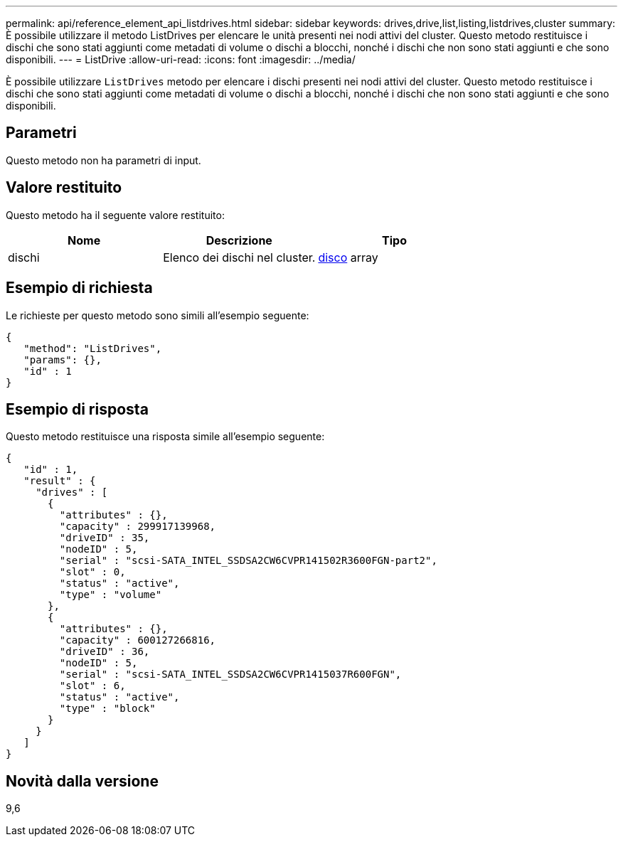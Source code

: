 ---
permalink: api/reference_element_api_listdrives.html 
sidebar: sidebar 
keywords: drives,drive,list,listing,listdrives,cluster 
summary: È possibile utilizzare il metodo ListDrives per elencare le unità presenti nei nodi attivi del cluster. Questo metodo restituisce i dischi che sono stati aggiunti come metadati di volume o dischi a blocchi, nonché i dischi che non sono stati aggiunti e che sono disponibili. 
---
= ListDrive
:allow-uri-read: 
:icons: font
:imagesdir: ../media/


[role="lead"]
È possibile utilizzare `ListDrives` metodo per elencare i dischi presenti nei nodi attivi del cluster. Questo metodo restituisce i dischi che sono stati aggiunti come metadati di volume o dischi a blocchi, nonché i dischi che non sono stati aggiunti e che sono disponibili.



== Parametri

Questo metodo non ha parametri di input.



== Valore restituito

Questo metodo ha il seguente valore restituito:

|===
| Nome | Descrizione | Tipo 


 a| 
dischi
 a| 
Elenco dei dischi nel cluster.
 a| 
xref:reference_element_api_drive.adoc[disco] array

|===


== Esempio di richiesta

Le richieste per questo metodo sono simili all'esempio seguente:

[listing]
----
{
   "method": "ListDrives",
   "params": {},
   "id" : 1
}
----


== Esempio di risposta

Questo metodo restituisce una risposta simile all'esempio seguente:

[listing]
----
{
   "id" : 1,
   "result" : {
     "drives" : [
       {
         "attributes" : {},
         "capacity" : 299917139968,
         "driveID" : 35,
         "nodeID" : 5,
         "serial" : "scsi-SATA_INTEL_SSDSA2CW6CVPR141502R3600FGN-part2",
         "slot" : 0,
         "status" : "active",
         "type" : "volume"
       },
       {
         "attributes" : {},
         "capacity" : 600127266816,
         "driveID" : 36,
         "nodeID" : 5,
         "serial" : "scsi-SATA_INTEL_SSDSA2CW6CVPR1415037R600FGN",
         "slot" : 6,
         "status" : "active",
         "type" : "block"
       }
     }
   ]
}
----


== Novità dalla versione

9,6
